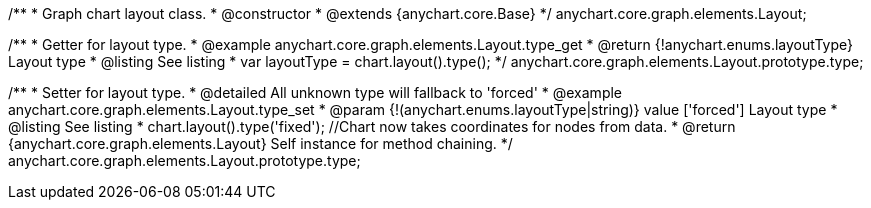 /**
 * Graph chart layout class.
 * @constructor
 * @extends {anychart.core.Base}
 */
anychart.core.graph.elements.Layout;

/**
 * Getter for layout type.
 * @example anychart.core.graph.elements.Layout.type_get
 * @return {!anychart.enums.layoutType} Layout type
 * @listing See listing
 * var layoutType = chart.layout().type();
 */
anychart.core.graph.elements.Layout.prototype.type;

/**
 * Setter for layout type.
 * @detailed All unknown type will fallback to 'forced'
 * @example anychart.core.graph.elements.Layout.type_set
 * @param {!(anychart.enums.layoutType|string)} value ['forced'] Layout type
 * @listing See listing
 * chart.layout().type('fixed'); //Chart now takes coordinates for nodes from data.
 * @return {anychart.core.graph.elements.Layout} Self instance for method chaining.
 */
anychart.core.graph.elements.Layout.prototype.type;
